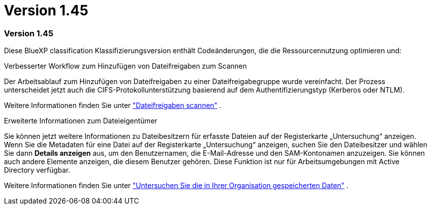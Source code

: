 = Version 1.45
:allow-uri-read: 




=== Version 1.45

Diese BlueXP classification Klassifizierungsversion enthält Codeänderungen, die die Ressourcennutzung optimieren und:

.Verbesserter Workflow zum Hinzufügen von Dateifreigaben zum Scannen
Der Arbeitsablauf zum Hinzufügen von Dateifreigaben zu einer Dateifreigabegruppe wurde vereinfacht. Der Prozess unterscheidet jetzt auch die CIFS-Protokollunterstützung basierend auf dem Authentifizierungstyp (Kerberos oder NTLM).

Weitere Informationen finden Sie unter link:https://docs.netapp.com/us-en/data-services-data-classification/task-scanning-file-shares.html["Dateifreigaben scannen"] .

.Erweiterte Informationen zum Dateieigentümer
Sie können jetzt weitere Informationen zu Dateibesitzern für erfasste Dateien auf der Registerkarte „Untersuchung“ anzeigen. Wenn Sie die Metadaten für eine Datei auf der Registerkarte „Untersuchung“ anzeigen, suchen Sie den Dateibesitzer und wählen Sie dann **Details anzeigen** aus, um den Benutzernamen, die E-Mail-Adresse und den SAM-Kontonamen anzuzeigen. Sie können auch andere Elemente anzeigen, die diesem Benutzer gehören. Diese Funktion ist nur für Arbeitsumgebungen mit Active Directory verfügbar.

Weitere Informationen finden Sie unter link:https://docs.netapp.com/us-en/data-services-data-classification/task-investigate-data.html["Untersuchen Sie die in Ihrer Organisation gespeicherten Daten"] .

